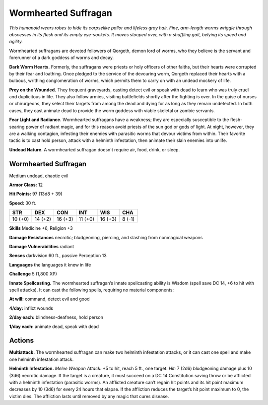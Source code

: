 
.. _tob:wormhearted-suffragan:

Wormhearted Suffragan
---------------------

*This humanoid wears robes to hide its corpselike pallor and lifeless
gray hair. Fine, arm-length worms wriggle through abscesses in
its flesh and its empty eye-sockets. It moves stooped over, with a
shuffling gait, belying its speed and agility.*

Wormhearted suffragans are devoted followers of Qorgeth,
demon lord of worms, who they believe is the servant and
forerunner of a dark goddess of worms and decay.

**Dark Worm Hearts.** Formerly, the suffragans were priests
or holy officers of other faiths, but their hearts were corrupted
by their fear and loathing. Once pledged to the service of the
devouring worm, Qorgeth replaced their hearts with a bulbous,
writhing conglomeration of worms, which permits them to
carry on with an undead mockery of life.

**Prey on the Wounded.** They frequent graveyards, casting
detect evil or speak with dead to learn who was truly cruel and
duplicitous in life. They also follow armies, visiting battlefields
shortly after the fighting is over. In the guise of nurses or
chirurgeons, they select their targets from among the dead
and dying for as long as they remain undetected. In both cases,
they cast animate dead to provide the worm goddess with viable
skeletal or zombie servants.

**Fear Light and Radiance.** Wormhearted suffragans have
a weakness; they are especially susceptible to the flesh-searing
power of radiant magic, and for this reason avoid priests of the
sun god or gods of light. At night, however, they are a walking
contagion, infesting their enemies with parasitic worms that
devour victims from within. Their favorite tactic is to cast hold
person, attack with a helminth infestation, then animate their
slain enemies into unlife.

**Undead Nature.** A wormhearted suffragan doesn't require
air, food, drink, or sleep.

Wormhearted Suffragan
~~~~~~~~~~~~~~~~~~~~~

Medium undead, chaotic evil

**Armor Class:** 12

**Hit Points:** 97 (13d8 + 39)

**Speed:** 30 ft.

+-----------+-----------+-----------+-----------+-----------+-----------+
| STR       | DEX       | CON       | INT       | WIS       | CHA       |
+===========+===========+===========+===========+===========+===========+
| 10 (+0)   | 14 (+2)   | 16 (+3)   | 11 (+0)   | 16 (+3)   | 8 (-1)    |
+-----------+-----------+-----------+-----------+-----------+-----------+

**Skills** Medicine +6, Religion +3

**Damage Resistances** necrotic; bludgeoning, piercing, and
slashing from nonmagical weapons

**Damage Vulnerabilities** radiant

**Senses** darkvision 60 ft., passive Perception 13

**Languages** the languages it knew in life

**Challenge** 5 (1,800 XP)

**Innate Spellcasting.** The wormhearted suffragan’s
innate spellcasting ability is Wisdom (spell
save DC 14, +6 to hit with spell attacks). It
can cast the following spells, requiring no
material components:

**At will:** command, detect evil and good

**4/day:** inflict wounds

**2/day each:** blindness-deafness, hold person

**1/day each:** animate dead, speak with dead

Actions
~~~~~~~

**Multiattack.** The wormhearted suffragan can make two
helminth infestation attacks, or it can cast one spell and make
one helminth infestation attack.

**Helminth Infestation.** *Melee Weapon Attack:* +5 to hit, reach 5
ft., one target. *Hit:* 7 (2d6) bludgeoning damage plus 10 (3d6)
necrotic damage. If the target is a creature, it must succeed
on a DC 14 Constitution saving throw or be afflicted with a
helminth infestation (parasitic worms). An afflicted creature
can’t regain hit points and its hit point maximum decreases by
10 (3d6) for every 24 hours that elapse. If the affliction reduces
the target’s hit point maximum to 0, the victim dies. The
affliction lasts until removed by any magic that cures disease.
